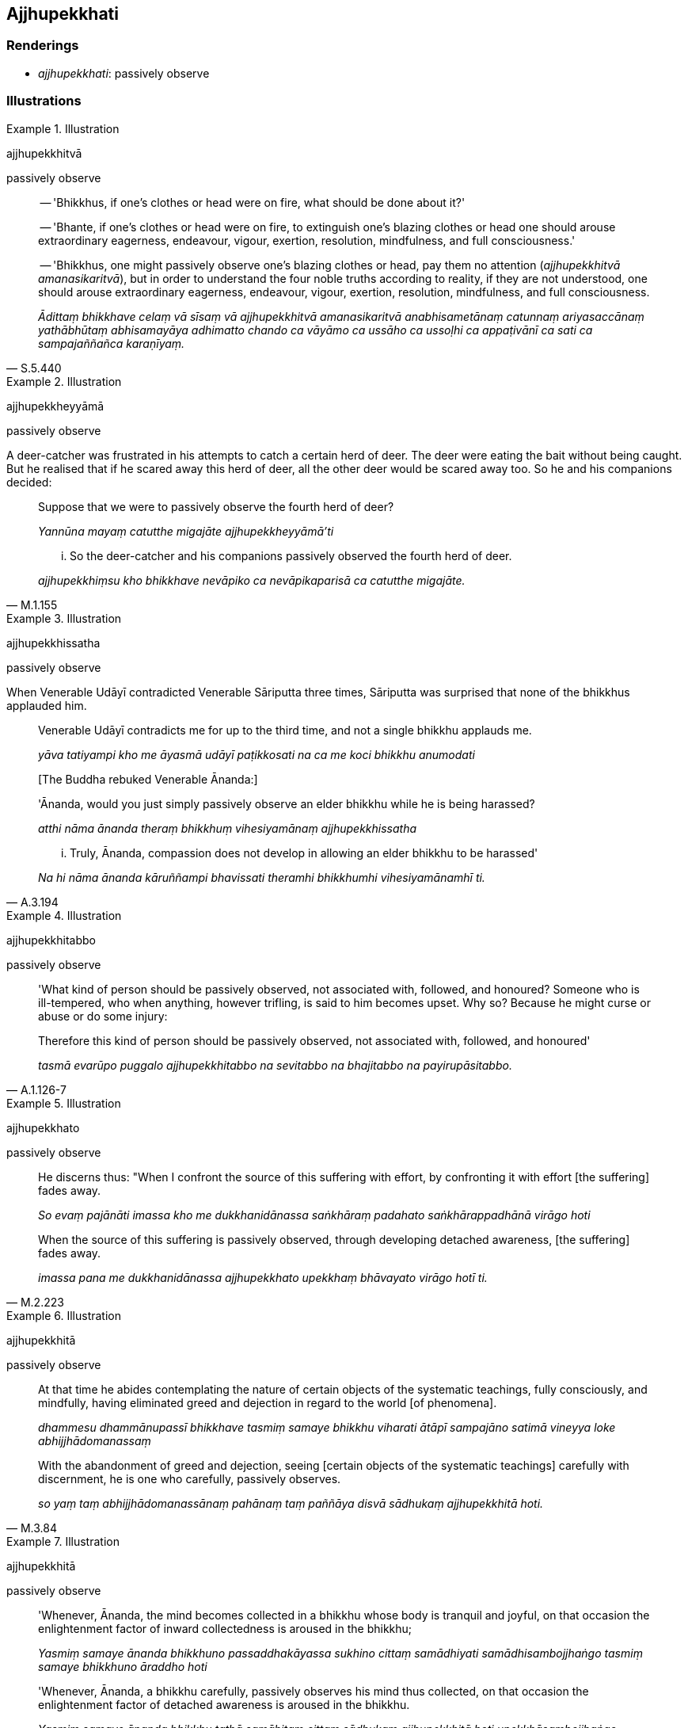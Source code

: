== Ajjhupekkhati

=== Renderings

- _ajjhupekkhati_: passively observe

=== Illustrations

.Illustration
====
ajjhupekkhitvā

passively observe
====

[quote, S.5.440]
____
-- 'Bhikkhus, if one's clothes or head were on fire, what should be done about it?'

-- 'Bhante, if one's clothes or head were on fire, to extinguish one's blazing 
clothes or head one should arouse extraordinary eagerness, endeavour, vigour, 
exertion, resolution, mindfulness, and full consciousness.'

-- 'Bhikkhus, one might passively observe one's blazing clothes or head, pay 
them no attention (_ajjhupekkhitvā amanasikaritvā_), but in order to 
understand the four noble truths according to reality, if they are not 
understood, one should arouse extraordinary eagerness, endeavour, vigour, 
exertion, resolution, mindfulness, and full consciousness.

_Ādittaṃ bhikkhave celaṃ vā sīsaṃ vā ajjhupekkhitvā amanasikaritvā 
anabhisametānaṃ catunnaṃ ariyasaccānaṃ yathābhūtaṃ abhisamayāya 
adhimatto chando ca vāyāmo ca ussāho ca ussoḷhi ca appaṭivānī ca sati 
ca sampajaññañca karaṇīyaṃ._
____

.Illustration
====
ajjhupekkheyyāmā

passively observe
====

A deer-catcher was frustrated in his attempts to catch a certain herd of deer. 
The deer were eating the bait without being caught. But he realised that if he 
scared away this herd of deer, all the other deer would be scared away too. So 
he and his companions decided:

[quote, M.1.155]
____
Suppose that we were to passively observe the fourth herd of deer?

_Yannūna mayaṃ catutthe migajāte ajjhupekkheyyāmā'ti_

... So the deer-catcher and his companions passively observed the fourth herd of deer.

_ajjhupekkhiṃsu kho bhikkhave nevāpiko ca nevāpikaparisā ca catutthe migajāte._
____

.Illustration
====
ajjhupekkhissatha

passively observe
====

When Venerable Udāyī contradicted Venerable Sāriputta three times, 
Sāriputta was surprised that none of the bhikkhus applauded him.

[quote, A.3.194]
____
Venerable Udāyī contradicts me for up to the third time, and not a single 
bhikkhu applauds me.

_yāva tatiyampi kho me āyasmā udāyī paṭikkosati na ca me koci bhikkhu 
anumodati_

&#8203;[The Buddha rebuked Venerable Ānanda:]

'Ānanda, would you just simply passively observe an elder bhikkhu while he is 
being harassed?

_atthi nāma ānanda theraṃ bhikkhuṃ vihesiyamānaṃ ajjhupekkhissatha_

... Truly, Ānanda, compassion does not develop in allowing an elder bhikkhu to 
be harassed'

_Na hi nāma ānanda kāruññampi bhavissati theramhi bhikkhumhi vihesiyamānamhī ti._
____

.Illustration
====
ajjhupekkhitabbo

passively observe
====

[quote, A.1.126-7]
____
'What kind of person should be passively observed, not associated with, 
followed, and honoured? Someone who is ill-tempered, who when anything, however 
trifling, is said to him becomes upset. Why so? Because he might curse or abuse 
or do some injury:

Therefore this kind of person should be passively observed, not associated 
with, followed, and honoured'

_tasmā evarūpo puggalo ajjhupekkhitabbo na sevitabbo na bhajitabbo na 
payirupāsitabbo._
____

.Illustration
====
ajjhupekkhato

passively observe
====

[quote, M.2.223]
____
He discerns thus: "When I confront the source of this suffering with effort, by 
confronting it with effort [the suffering] fades away.

_So evaṃ pajānāti imassa kho me dukkhanidānassa saṅkhāraṃ padahato 
saṅkhārappadhānā virāgo hoti_

When the source of this suffering is passively observed, through developing 
detached awareness, [the suffering] fades away.

_imassa pana me dukkhanidānassa ajjhupekkhato upekkhaṃ bhāvayato virāgo 
hotī ti._
____

.Illustration
====
ajjhupekkhitā

passively observe
====

____
At that time he abides contemplating the nature of certain objects of the 
systematic teachings, fully consciously, and mindfully, having eliminated greed 
and dejection in regard to the world [of phenomena].

_dhammesu dhammānupassī bhikkhave tasmiṃ samaye bhikkhu viharati ātāpī 
sampajāno satimā vineyya loke abhijjhādomanassaṃ_
____

[quote, M.3.84]
____
With the abandonment of greed and dejection, seeing [certain objects of the 
systematic teachings] carefully with discernment, he is one who carefully, 
passively observes.

_so yaṃ taṃ abhijjhādomanassānaṃ pahānaṃ taṃ paññāya disvā 
sādhukaṃ ajjhupekkhitā hoti._
____

.Illustration
====
ajjhupekkhitā

passively observe
====

____
'Whenever, Ānanda, the mind becomes collected in a bhikkhu whose body is 
tranquil and joyful, on that occasion the enlightenment factor of inward 
collectedness is aroused in the bhikkhu;

_Yasmiṃ samaye ānanda bhikkhuno passaddhakāyassa sukhino cittaṃ 
samādhiyati samādhisambojjhaṅgo tasmiṃ samaye bhikkhuno āraddho hoti_
____

[quote, S.5.332]
____
'Whenever, Ānanda, a bhikkhu carefully, passively observes his mind thus 
collected, on that occasion the enlightenment factor of detached awareness is 
aroused in the bhikkhu.

_Yasmiṃ samaye ānanda bhikkhu tathā samāhitaṃ cittaṃ sādhukaṃ 
ajjhupekkhitā hoti upekkhāsambojjhaṅgo tasmiṃ samaye bhikkhuno āraddho 
hoti._
____

.Illustration
====
ajjhupekkhati

passively observe
====

[quote, A.1.256]
____
A goldsmith should focus on three methods of working, not exclusively, but 
from time to time: blowing, sprinkling, and passively observing.

_kālena kālaṃ abhidhamati kālena kālaṃ udakena paripphoseti kālena 
kālaṃ ajjhupekkhati._

Because:

Exclusively blowing means the gold will burn up

_ekantaṃ abhidhameyya ṭhānaṃ taṃ jātarūpaṃ ḍaheyya_

Exclusively sprinkling with water will cool it

_ekantaṃ udakena paripphoseyya ṭhānaṃ taṃ jātarūpaṃ nibbāyeyya_

Exclusively passively observing will stop the gold coming to full perfection

_ekantaṃ ajjhupekkheyya ṭhānaṃ taṃ jātarūpaṃ na sammā paripākaṃ gaccheyya._
____

.Illustration
====
ajjhupekkhati

passively observe
====

[quote, A.3.435]
____
Bhikkhus, if a bhikkhu does six things, he cannot become one who realises 
unsurpassed freedom from inward distress. What six?

_abhabbo anuttaraṃ sītibhāvaṃ sacchikātuṃ_

If he checks not the mind when it should be checked

_cittaṃ na niggaṇhāti_

exerts not the mind when it should be exerted

_cittaṃ na paggaṇhāti_

gladdens not the mind when it should be gladdened

_cittaṃ na sampahaṃseti_

does not passively observe the mind when it should be so observed

_yasmiṃ samaye cittaṃ ajjhupekkhitabbaṃ tasmiṃ samaye cittaṃ na ajjhupekkhati._
____

.Illustration
====
ajjhupekkhitabbo

passively observe
====

[quote, A.4.45]
____
A wood fire (_kaṭṭhaggi_) must from time to time

be kindled

_kālena kālaṃ ujjaletabbo_

passively observed

_kālena kālaṃ ajjhupekkhitabbo_

quenched

_kālena kālaṃ nibbāpetabbo_

discarded

_kālena kālaṃ nikkhipitabboti._
____

